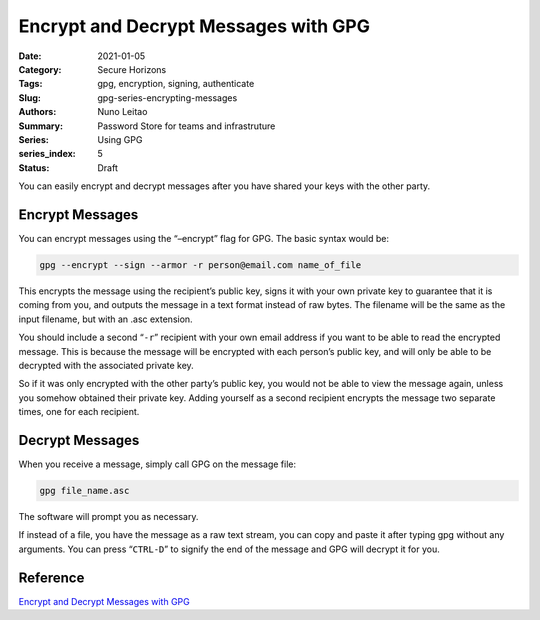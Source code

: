 

Encrypt and Decrypt Messages with GPG 
#####################################

:Date: 2021-01-05
:Category: Secure Horizons
:Tags: gpg, encryption, signing, authenticate
:Slug: gpg-series-encrypting-messages
:Authors: Nuno Leitao
:Summary: Password Store for teams and infrastruture
:Series: Using GPG
:series_index: 5
:Status: Draft


You can easily encrypt and decrypt
messages after you have shared your keys with the other party.

Encrypt Messages
================


You can encrypt messages using the “–encrypt” flag
for GPG. The basic syntax would be:

.. code-block:: TEXT

    gpg --encrypt --sign --armor -r person@email.com name_of_file


This encrypts the message using the recipient’s public key, signs it with
your own private key to guarantee that it is coming from you, and outputs
the message in a text format instead of raw bytes. The filename will be the
same as the input filename, but with an .asc extension.

You should include a second “``-r``” recipient with your own email address
if you want to be able to read the encrypted message. This is because the
message will be encrypted with each person’s public key, and will only be
able to be decrypted with the associated private key.

So if it was only encrypted with the other party’s public key, you would
not be able to view the message again, unless you somehow obtained their
private key. Adding yourself as a second recipient encrypts the message two
separate times, one for each recipient.

Decrypt Messages
================


When you receive a message, simply call GPG on the message
file:

.. code-block:: TEXT

   gpg file_name.asc

The software will prompt you as necessary.

If instead of a file, you have the message as a raw text stream, you can
copy and paste it after typing gpg without any arguments. You can press
“``CTRL-D``” to signify the end of the message and GPG will decrypt it for you.


Reference
=========


`Encrypt and Decrypt Messages with GPG <https://www.digitalocean.com/community/tutorials/how-to-use-gpg-to-encrypt-and-sign-messages>`_
